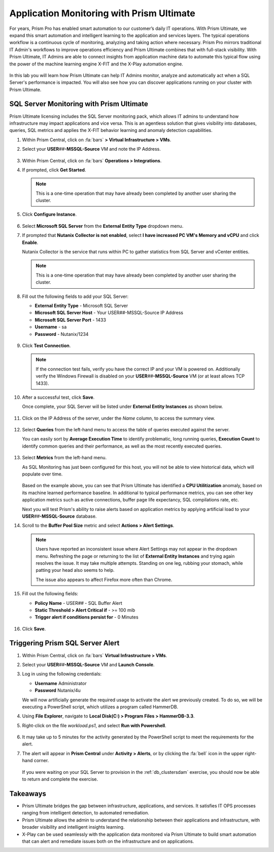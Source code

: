.. _dbs_sqlmonitoring:

------------------------------------------
Application Monitoring with Prism Ultimate
------------------------------------------

For years, Prism Pro has enabled smart automation to our customer’s daily IT operations. With Prism Ultimate, we expand this smart automation and intelligent learning to the application and services layers. The typical operations workflow is a continuous cycle of monitoring, analyzing and taking action where necessary. Prism Pro mirrors traditional IT Admin's workflows to improve operations efficiency and Prism Ultimate combines that with full-stack visibility. With Prism Ultimate, IT Admins are able to connect insights from application machine data to automate this typical flow using the power of the machine learning engine X-FIT and the X-Play automation engine.

   .. figure:: images/1.png

In this lab you will learn how Prism Ultimate can help IT Admins monitor, analyze and automatically act when a SQL Server's performance is impacted. You will also see how you can discover applications running on your cluster with Prism Ultimate.

SQL Server Monitoring with Prism Ultimate
+++++++++++++++++++++++++++++++++++++++++

Prism Ultimate licensing includes the SQL Server monitoring pack, which allows IT admins to understand how infrastructure may impact applications and vice versa. This is an agentless solution that gives visibility into databases, queries, SQL metrics and applies the X-FIT behavior learning and anomaly detection capabilities.

#. Within Prism Central, click on :fa:`bars` **> Virtual Infrastructure > VMs**.

#. Select your **USER**\ *##*\ **-MSSQL-Source** VM and note the IP Address.

   .. figure:: images/3.png

#. Within Prism Central, click on :fa:`bars` **Operations > Integrations**.

#. If prompted, click **Get Started**.

   .. note::

      This is a one-time operation that may have already been completed by another user sharing the cluster.

#. Click **Configure Instance**.

   .. figure:: images/4.png

#. Select **Microsoft SQL Server** from the **External Entity Type** dropdown menu.

#. If prompted that **Nutanix Collector is not enabled**, select **I have increased PC VM's Memory and vCPU** and click **Enable**.

   Nutanix Collector is the service that runs within PC to gather statistics from SQL Server and vCenter entities.

   .. figure:: images/16.png

   .. note::

      This is a one-time operation that may have already been completed by another user sharing the cluster.

#. Fill out the following fields to add your SQL Server:

   - **External Entity Type** - Microsoft SQL Server
   - **Microsoft SQL Server Host** - Your USER\ *##*\ -MSSQL-Source IP Address
   - **Microsoft SQL Server Port** - 1433
   - **Username** - sa
   - **Password** - Nutanix/1234

   .. figure:: images/5.png

#. Click **Test Connection**.

   .. note::

      If the connection test fails, verify you have the correct IP and your VM is powered on. Additionally verify the Windows Firewall is disabled on your **USER**\ *##*\ **-MSSQL-Source** VM (or at least allows TCP 1433).

#. After a successful test, click **Save**.

   Once complete, your SQL Server will be listed under **External Entity Instances** as shown below.

   .. figure:: images/6.png

#. Click on the IP Address of the server, under the *Name* column, to access the summary view.

   .. figure:: images/7.png

#. Select **Queries** from the left-hand menu to access the table of queries executed against the server.

   You can easily sort by **Average Execution Time** to identify problematic, long running queries, **Execution Count** to identify common queries and their performance, as well as the most recently executed queries.

   .. figure:: images/8.png

#. Select **Metrics** from the left-hand menu.

   As SQL Monitoring has just been configured for this host, you will not be able to view historical data, which will populate over time.

   .. figure:: images/9.png

   Based on the example above, you can see that Prism Ultimate has identified a **CPU Utilitization** anomaly, based on its machine learned performance baseline. In additional to typical performance metrics, you can see other key application metrics such as active connections, buffer page life expectancy, SQL compilations rate, etc.

   Next you will test Prism's ability to raise alerts based on application metrics by applying artificial load to your **USER**\ *##*\ **-MSSQL-Source** database.

#. Scroll to the **Buffer Pool Size** metric and select **Actions > Alert Settings**.

   .. figure:: images/11.png

   .. note::

      Users have reported an inconsistent issue where Alert Settings may not appear in the dropdown menu. Refreshing the page or returning to the list of **External Entity Instances** and trying again resolves the issue. It may take multiple attempts. Standing on one leg, rubbing your stomach, while patting your head also seems to help.

      The issue also appears to affect Firefox more often than Chrome.

#. Fill out the following fields:

   - **Policy Name** - USER\ *##* - SQL Buffer Alert
   - **Static Threshold > Alert Critical if** - >= 100 mib
   - **Trigger alert if conditions persist for** - 0 Minutes

   .. figure:: images/12.png

#. Click **Save**.

Triggering Prism SQL Server Alert
+++++++++++++++++++++++++++++++++

#. Within Prism Central, click on :fa:`bars` **Virtual Infrastructure > VMs**.

#. Select your **USER**\ *##*\ **-MSSQL-Source** VM and **Launch Console**.

#. Log in using the following credentials:

   - **Username** Administrator
   - **Password** Nutanix/4u

   We will now artificially generate the required usage to activate the alert we previously created. To do so, we will be executing a PowerShell script, which utilizes a program called HammerDB.

#. Using **File Explorer**, navigate to **Local Disk(C:) > Program Files > HammerDB-3.3**.

#. Right-click on the file *workload.ps1*, and select **Run with Powershell**.

      .. figure:: images/13.png

#. It may take up to 5 minutes for the activity generated by the PowerShell script to meet the requirements for the alert.

#. The alert will appear in **Prism Central** under **Activity > Alerts**, or by clicking the :fa:`bell` icon in the upper right-hand corner.

      .. figure:: images/15.png

   If you were waiting on your SQL Server to provision in the :ref:`db_clustersdam` exercise, you should now be able to return and complete the exercise.

.. raw:: html

    <H1><a href="http://lookup.ntnxworkshops.com/" target="_blank"><font color="#B0D235"><center>Click Here To Submit Validation Request</center></font></a></H1>

Takeaways
+++++++++

- Prism Ultimate bridges the gap between infrastructure, applications, and services. It satisfies IT OPS processes ranging from intelligent detection, to automated remediation.

- Prism Ultimate allows the admin to understand the relationship between their applications and infrastructure, with broader visibility and intelligent insights learning.

- X-Play can be used seamlessly with the application data monitored via Prism Ultimate to build smart automation that can alert and remediate issues both on the infrastructure and on applications.

